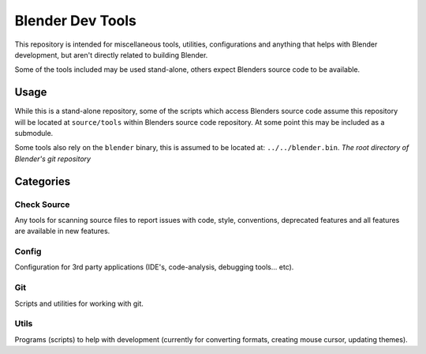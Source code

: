 
Blender Dev Tools
#################

This repository is intended for miscellaneous tools, utilities, configurations and
anything that helps with Blender development, but aren't directly related to building Blender.

Some of the tools included may be used stand-alone, others expect Blenders source code to be available.


Usage
=====

While this is a stand-alone repository,
some of the scripts which access Blenders source code assume this repository will be located at
``source/tools`` within Blenders source code repository. At some point this may be included as a submodule.

Some tools also rely on the ``blender`` binary, this is assumed to be located at: ``../../blender.bin``.
*The root directory of Blender's git repository*


Categories
==========

Check Source
------------

Any tools for scanning source files to report issues with code, style, conventions, deprecated features and all features are available in new features.


Config
------

Configuration for 3rd party applications (IDE's, code-analysis, debugging tools... etc).


Git
---

Scripts and utilities for working with git.


Utils
-----

Programs (scripts) to help with development
(currently for converting formats, creating mouse cursor, updating themes).
